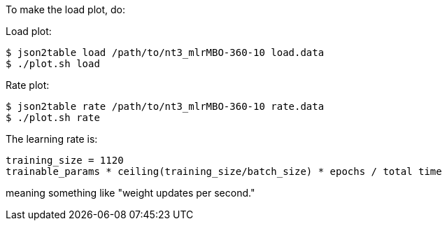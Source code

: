 
To make the load plot, do:

Load plot:
----
$ json2table load /path/to/nt3_mlrMBO-360-10 load.data
$ ./plot.sh load
----

Rate plot:
----
$ json2table rate /path/to/nt3_mlrMBO-360-10 rate.data
$ ./plot.sh rate
----

The learning rate is:
----
training_size = 1120
trainable_params * ceiling(training_size/batch_size) * epochs / total time
----
meaning something like "weight updates per second."
